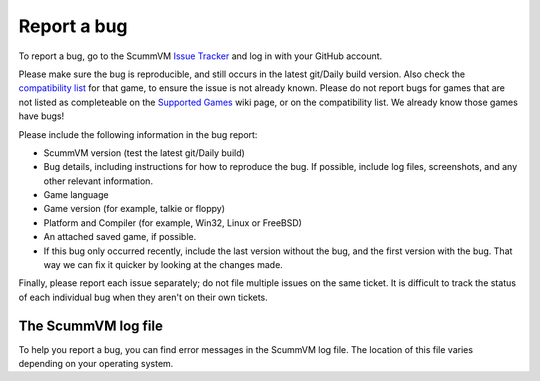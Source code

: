 
=======================
Report a bug
=======================

To report a bug, go to the ScummVM `Issue Tracker <https://bugs.scummvm.org/>`_ and log in with your GitHub account.

Please make sure the bug is reproducible, and still occurs in the latest git/Daily build version. Also check the `compatibility list <https://www.scummvm.org/compatibility/>`_ for that game, to ensure the issue is not already known. Please do not report bugs for games that are not listed as completeable on the `Supported Games <https://wiki.scummvm.org/index.php?title=Category:Supported_Games>`_ wiki page, or on the compatibility list. We already know those games have bugs!

Please include the following information in the bug report:

- ScummVM version (test the latest git/Daily build)
- Bug details, including instructions for how to reproduce the bug. If possible, include log files, screenshots, and any other relevant information.
- Game language
- Game version (for example, talkie or floppy)
- Platform and Compiler (for example, Win32, Linux or FreeBSD)
- An attached saved game, if possible.
- If this bug only occurred recently, include the last version without the bug, and the first version with the bug. That way we can fix it quicker by looking at the changes made.

Finally, please report each issue separately; do not file multiple issues on the same ticket. It is difficult to track the status of each individual bug when they aren't on their own tickets.


.. _logfile:

The ScummVM log file
=====================

To help you report a bug, you can find error messages in the ScummVM log file. The location of this file varies depending on your operating system.


.. tabbed:: macOS

	.. panels::
		:column: col-lg-12 mb-2

		``~/Library/Logs/scummvm.log``

.. tabbed:: Linux

	.. panels::
		:column: col-lg-12 mb-2

		We use the XDG Base Directory Specification, so by default the file will be ``~/.cache/scummvm/logs/scummvm.log`` but its location might vary depending on the value of the ``XDG_CACHE_HOME`` environment variable.

.. tabbed:: Windows

	.. panels::
		:column: col-lg-12 mb-2

		Windows Vista and later
		^^^^^^^^^^^^^^^^^^^^^^
		``%APPDATA%\ScummVM\Logs\scummvm.log``

		---
		:column: col-lg-12 mb-2

		Windows 2000/XP
		^^^^^^^^^^^^^^^
		``\Documents and Settings\username\Application Data\ScummVM\Logs\scummvm.log``

		---
		:column: col-lg-12 mb-2

		Windows NT4
		^^^^^^^^^^^
		``C:\WINDOWS\Profiles\username\Application Data\ScummVM\Logs\scummvm.log``

